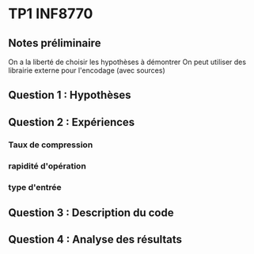 * TP1 INF8770

** Notes préliminaire
   On a la liberté de choisir les hypothèses à démontrer
   On peut utiliser des librairie externe pour l'encodage (avec sources)
    
** Question 1 : Hypothèses
   

** Question 2 : Expériences
   
*** Taux de compression
*** rapidité d'opération
*** type d'entrée

** Question 3 : Description du code

** Question 4 : Analyse des résultats
